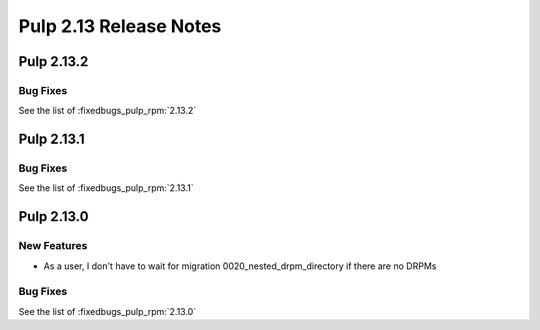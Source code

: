 =======================
Pulp 2.13 Release Notes
=======================

Pulp 2.13.2
===========

Bug Fixes
---------

See the list of :fixedbugs_pulp_rpm:`2.13.2`

Pulp 2.13.1
===========

Bug Fixes
---------

See the list of :fixedbugs_pulp_rpm:`2.13.1`

Pulp 2.13.0
===========

New Features
------------

* As a user, I don't have to wait for migration 0020_nested_drpm_directory if there are no DRPMs

Bug Fixes
---------

See the list of :fixedbugs_pulp_rpm:`2.13.0`
